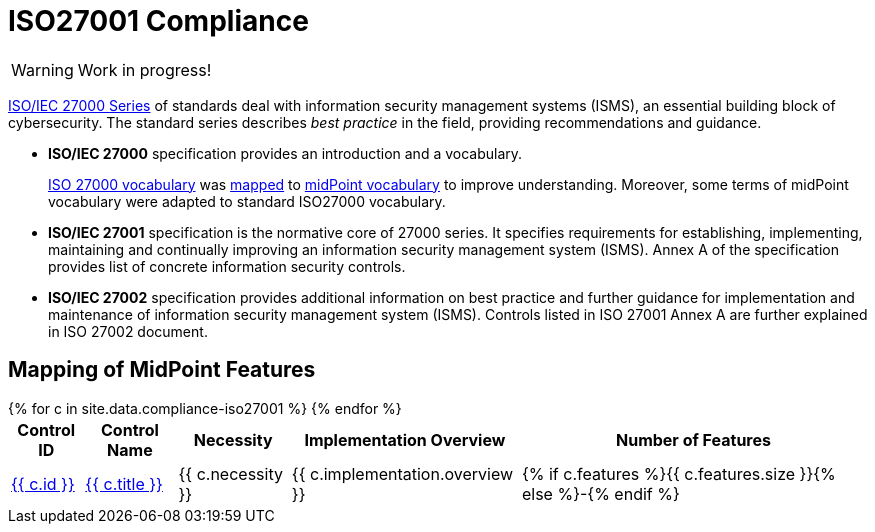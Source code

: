 = ISO27001 Compliance
:page-nav-title: ISO27001
:page-upkeep-status: red

WARNING: Work in progress!

link:https://www.iso.org/standard/iso-iec-27000-family[ISO/IEC 27000 Series] of standards deal with information security management systems (ISMS), an essential building block of cybersecurity.
The standard series describes _best practice_ in the field, providing recommendations and guidance.

* *ISO/IEC 27000* specification provides an introduction and a vocabulary.
+
xref:/glossary/iso27000/[ISO 27000 vocabulary] was xref:/glossary/iso27000/[mapped] to xref:/glossary/[midPoint vocabulary] to improve understanding.
Moreover, some terms of midPoint vocabulary were adapted to standard ISO27000 vocabulary.

* *ISO/IEC 27001* specification is the normative core of 27000 series.
It specifies requirements for establishing, implementing, maintaining and continually improving an information security management system (ISMS).
Annex A of the specification provides list of concrete information security controls.

* *ISO/IEC 27002* specification provides additional information on best practice and further guidance for implementation and maintenance of information security management system (ISMS).
Controls listed in ISO 27001 Annex A are further explained in ISO 27002 document.

// TODO: Applicability: we assume mid-sized or large organizations. Necessity of midPoint may be different for very small organizations.

== Mapping of MidPoint Features

// TODO: mapping intro


++++
<table class="tableblock frame-all grid-all fit-content">

    <thead>
        <tr>
            <th class="tableblock halign-left valign-top">Control ID</th>
            <th class="tableblock halign-left valign-top">Control Name</th>
            <th class="tableblock halign-left valign-top">Necessity</th>
            <th class="tableblock halign-left valign-top">Implementation Overview</th>
            <th class="tableblock halign-left valign-top">Number of Features</th>
        </tr>
    </thead>

    <tbody>
    {% for c in site.data.compliance-iso27001 %}
        <tr>
            <td class="tableblock halign-left valign-top"><a href="{{ c.url }}">{{ c.id }}</a></td>
            <td class="tableblock halign-left valign-top"><a href="{{ c.url }}">{{ c.title }}</a></td>
            <td class="tableblock halign-left valign-top">{{ c.necessity }}</td>
            <td class="tableblock halign-left valign-top">{{ c.implementation.overview }}</td>
            <td class="tableblock halign-left valign-top">{% if c.features %}{{ c.features.size }}{% else %}-{% endif %}</td>
        </tr>
    {% endfor %}
    </tbody>

</table>
++++

